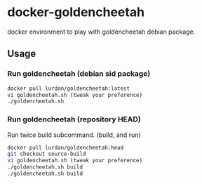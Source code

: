 * docker-goldencheetah

docker environment to play with goldencheetah debian package.

** Usage

*** Run goldencheetah (debian sid package)

#+BEGIN_SRC sh
docker pull lurdan/goldencheetah:latest
vi goldencheetah.sh (tweak your preference)
./goldencheetah.sh
#+END_SRC

*** Run goldencheetah (repository HEAD)

Run twice build subcommand. (build, and run)

#+BEGIN_SRC sh
docker pull lurdan/goldencheetah:head
git checkout source-build
vi goldencheetah.sh (tweak your preference)
./goldencheetah.sh build
./goldencheetah.sh build
#+END_SRC


